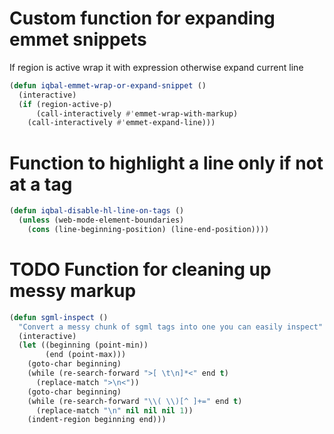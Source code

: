 * Custom function for expanding emmet snippets
   If region is active wrap it with expression otherwise
   expand current line
   #+BEGIN_SRC emacs-lisp
     (defun iqbal-emmet-wrap-or-expand-snippet ()
       (interactive)
       (if (region-active-p)
           (call-interactively #'emmet-wrap-with-markup)
         (call-interactively #'emmet-expand-line)))
   #+END_SRC


* Function to highlight a line only if not at a tag
  #+BEGIN_SRC emacs-lisp
    (defun iqbal-disable-hl-line-on-tags ()
      (unless (web-mode-element-boundaries)
        (cons (line-beginning-position) (line-end-position))))
  #+END_SRC


* TODO Function for cleaning up messy markup
  #+BEGIN_SRC emacs-lisp
    (defun sgml-inspect ()
      "Convert a messy chunk of sgml tags into one you can easily inspect"
      (interactive)
      (let ((beginning (point-min))
            (end (point-max)))
        (goto-char beginning)
        (while (re-search-forward ">[ \t\n]*<" end t)
          (replace-match ">\n<"))
        (goto-char beginning)
        (while (re-search-forward "\\( \\)[^ ]+=" end t)
          (replace-match "\n" nil nil nil 1))
        (indent-region beginning end)))
  #+END_SRC
